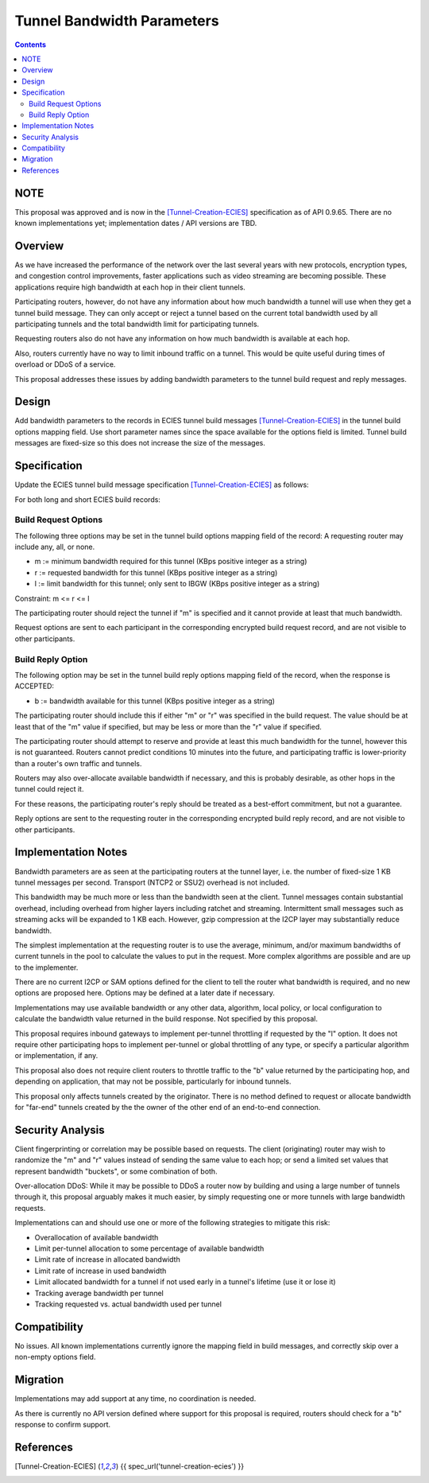 ===================================
Tunnel Bandwidth Parameters
===================================
.. meta::
    :author: zzz
    :created: 2024-07-31
    :thread: http://zzz.i2p/topics/3652
    :lastupdated: 2024-12-10
    :status: Closed
    :target: 0.9.65

.. contents::



NOTE
====

This proposal was approved and is now in the
[Tunnel-Creation-ECIES]_ specification as of API 0.9.65.
There are no known implementations yet; implementation dates / API versions are TBD.



Overview
========

As we have increased the performance of the network over the last several years
with new protocols, encryption types, and congestion control improvements,
faster applications such as video streaming are becoming possible.
These applications require high bandwidth at each hop in their client tunnels.

Participating routers, however, do not have any information about how much
bandwidth a tunnel will use when they get a tunnel build message.
They can only accept or reject a tunnel based on the current total bandwidth
used by all participating tunnels and the total bandwidth limit for participating tunnels.

Requesting routers also do not have any information on how much bandwidth
is available at each hop.

Also, routers currently have no way to limit inbound traffic on a tunnel.
This would be quite useful during times of overload or DDoS of a service.

This proposal addresses these issues by adding bandwidth parameters to
the tunnel build request and reply messages.



Design
======

Add bandwidth parameters to the records in ECIES tunnel build messages [Tunnel-Creation-ECIES]_
in the tunnel build options mapping field. Use short parameter names since the space available
for the options field is limited.
Tunnel build messages are fixed-size so this does not increase the
size of the messages.



Specification
=============

Update the ECIES tunnel build message specification [Tunnel-Creation-ECIES]_
as follows:

For both long and short ECIES build records:

Build Request Options
---------------------------

The following three options may be set in the tunnel build options mapping field of the record:
A requesting router may include any, all, or none.

- m := minimum bandwidth required for this tunnel (KBps positive integer as a string)
- r := requested bandwidth for this tunnel (KBps positive integer as a string)
- l := limit bandwidth for this tunnel; only sent to IBGW (KBps positive integer as a string)

Constraint: m <= r <= l

The participating router should reject the tunnel if "m" is specified and it cannot
provide at least that much bandwidth.

Request options are sent to each participant in the corresponding encrypted build request record,
and are not visible to other participants.


Build Reply Option
---------------------------

The following option may be set in the tunnel build reply options mapping field of the record,
when the response is ACCEPTED:

- b := bandwidth available for this tunnel (KBps positive integer as a string)

The participating router should include this if either "m" or "r" was specified
in the build request. The value should be at least that of the "m" value if specified,
but may be less or more than the "r" value if specified.

The participating router should attempt to reserve and provide at least this
much bandwidth for the tunnel, however this is not guaranteed.
Routers cannot predict conditions 10 minutes into the future, and
participating traffic is lower-priority than a router's own traffic and tunnels.

Routers may also over-allocate available bandwidth if necessary, and this is
probably desirable, as other hops in the tunnel could reject it.

For these reasons, the participating router's reply should be treated
as a best-effort commitment, but not a guarantee.

Reply options are sent to the requesting router in the corresponding encrypted build reply record,
and are not visible to other participants.


Implementation Notes
=====================

Bandwidth parameters are as seen at the participating routers at the tunnel layer,
i.e. the number of fixed-size 1 KB tunnel messages per second.
Transport (NTCP2 or SSU2) overhead is not included.

This bandwidth may be much more or less than the bandwidth seen at the client.
Tunnel messages contain substantial overhead, including overhead from higher layers
including ratchet and streaming. Intermittent small messages such as streaming acks
will be expanded to 1 KB each.
However, gzip compression at the I2CP layer may substantially reduce bandwidth.

The simplest implementation at the requesting router is to use
the average, minimum, and/or maximum bandwidths of current tunnels in the pool
to calculate the values to put in the request.
More complex algorithms are possible and are up to the implementer.

There are no current I2CP or SAM options defined for the client to tell the
router what bandwidth is required, and no new options are proposed here.
Options may be defined at a later date if necessary.

Implementations may use available bandwidth or any other data, algorithm, local policy,
or local configuration to calculate the bandwidth value returned in the
build response. Not specified by this proposal.

This proposal requires inbound gateways to implement per-tunnel
throttling if requested by the "l" option.
It does not require other participating hops to implement per-tunnel or global
throttling of any type, or specify a particular algorithm or implementation, if any.

This proposal also does not require client routers to throttle traffic
to the "b" value returned by the participating hop, and depending on application,
that may not be possible, particularly for inbound tunnels.

This proposal only affects tunnels created by the originator. There is no
method defined to request or allocate bandwidth for "far-end" tunnels created
by the the owner of the other end of an end-to-end connection.



Security Analysis
=================

Client fingerprinting or correlation may be possible based on requests.
The client (originating) router may wish to randomize the "m" and "r" values instead of sending
the same value to each hop; or send a limited set values that represent bandwidth "buckets",
or some combination of both.

Over-allocation DDoS: While it may be possible to DDoS a router now by building and
using a large number of tunnels through it, this proposal arguably makes it much easier,
by simply requesting one or more tunnels with large bandwidth requests.

Implementations can and should use one or more of the following strategies
to mitigate this risk:

- Overallocation of available bandwidth
- Limit per-tunnel allocation to some percentage of available bandwidth
- Limit rate of increase in allocated bandwidth
- Limit rate of increase in used bandwidth
- Limit allocated bandwidth for a tunnel if not used early in a tunnel's lifetime (use it or lose it)
- Tracking average bandwidth per tunnel
- Tracking requested vs. actual bandwidth used per tunnel


Compatibility
===============

No issues. All known implementations currently ignore the mapping field in build messages,
and correctly skip over a non-empty options field.


Migration
=========

Implementations may add support at any time, no coordination is needed.

As there is currently no API version defined where support for this proposal is required,
routers should check for a "b" response to confirm support.



References
==========

.. [Tunnel-Creation-ECIES]
    {{ spec_url('tunnel-creation-ecies') }}
